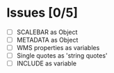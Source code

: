 * Issues [0/5]

- [ ] SCALEBAR as Object
- [ ] METADATA as Object
- [ ] WMS properties as variables
- [ ] Single quotes as 'string quotes'
- [ ] INCLUDE as variable


